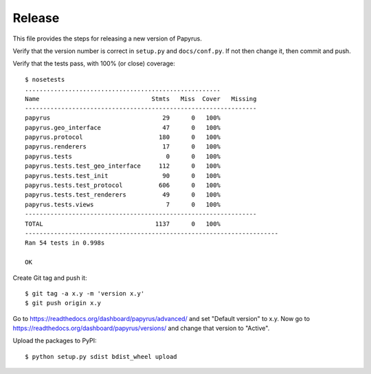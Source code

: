 Release
-------

This file provides the steps for releasing a new version of Papyrus.

Verify that the version number is correct in ``setup.py`` and ``docs/conf.py``.
If not then change it, then commit and push.

Verify that the tests pass, with 100% (or close) coverage::

    $ nosetests
    ......................................................
    Name                               Stmts   Miss  Cover   Missing
    ----------------------------------------------------------------
    papyrus                               29      0   100%
    papyrus.geo_interface                 47      0   100%
    papyrus.protocol                     180      0   100%
    papyrus.renderers                     17      0   100%
    papyrus.tests                          0      0   100%
    papyrus.tests.test_geo_interface     112      0   100%
    papyrus.tests.test_init               90      0   100%
    papyrus.tests.test_protocol          606      0   100%
    papyrus.tests.test_renderers          49      0   100%
    papyrus.tests.views                    7      0   100%
    ----------------------------------------------------------------
    TOTAL                               1137      0   100%
    ----------------------------------------------------------------------
    Ran 54 tests in 0.998s

    OK

Create Git tag and push it::

    $ git tag -a x.y -m 'version x.y'
    $ git push origin x.y

Go to https://readthedocs.org/dashboard/papyrus/advanced/ and set "Default
version" to x.y. Now go to https://readthedocs.org/dashboard/papyrus/versions/
and change that version to "Active".

Upload the packages to PyPI::

    $ python setup.py sdist bdist_wheel upload
